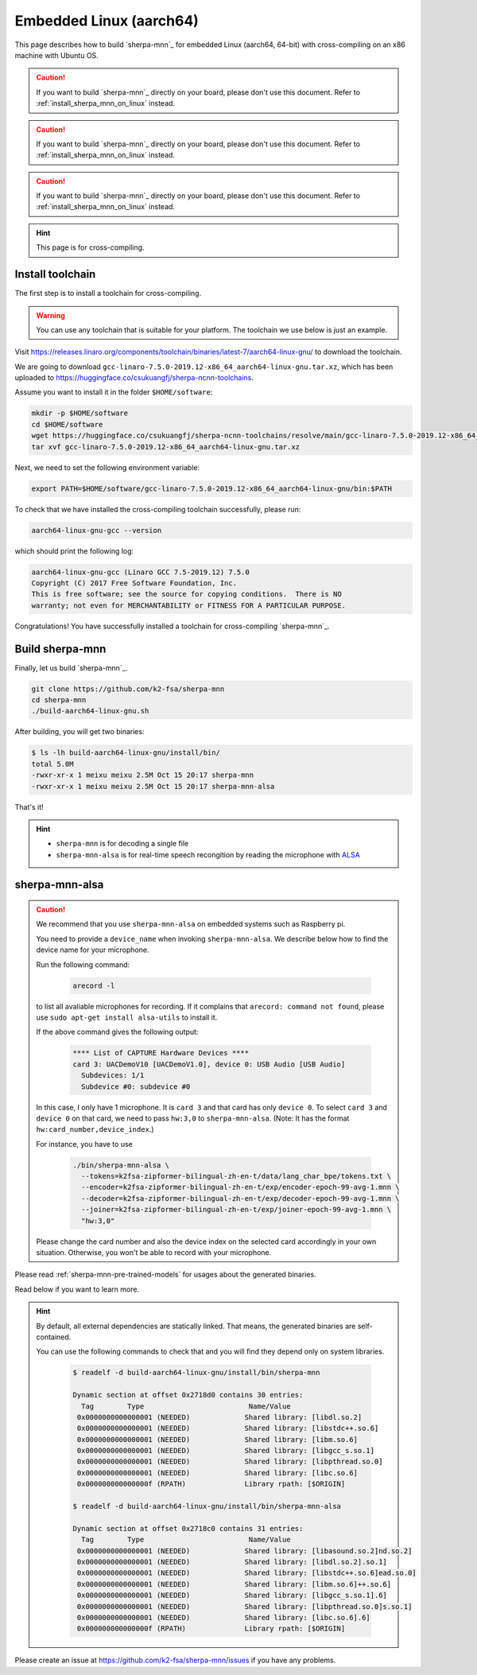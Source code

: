 Embedded Linux (aarch64)
========================

This page describes how to build `sherpa-mnn`_ for embedded Linux (aarch64, 64-bit)
with cross-compiling on an x86 machine with Ubuntu OS.

.. caution::

   If you want to build `sherpa-mnn`_ directly on your board, please don't
   use this document. Refer to :ref:`install_sherpa_mnn_on_linux` instead.

.. caution::

   If you want to build `sherpa-mnn`_ directly on your board, please don't
   use this document. Refer to :ref:`install_sherpa_mnn_on_linux` instead.

.. caution::

   If you want to build `sherpa-mnn`_ directly on your board, please don't
   use this document. Refer to :ref:`install_sherpa_mnn_on_linux` instead.

.. hint::

   This page is for cross-compiling.

.. _sherpa_mnn_install_for_aarch64_embedded_linux:

Install toolchain
-----------------

The first step is to install a toolchain for cross-compiling.

.. warning::

  You can use any toolchain that is suitable for your platform. The toolchain
  we use below is just an example.

Visit `<https://releases.linaro.org/components/toolchain/binaries/latest-7/aarch64-linux-gnu/>`_
to download the toolchain.

We are going to download ``gcc-linaro-7.5.0-2019.12-x86_64_aarch64-linux-gnu.tar.xz``,
which has been uploaded to `<https://huggingface.co/csukuangfj/sherpa-ncnn-toolchains>`_.

Assume you want to install it in the folder ``$HOME/software``:

.. code-block:: bash

   mkdir -p $HOME/software
   cd $HOME/software
   wget https://huggingface.co/csukuangfj/sherpa-ncnn-toolchains/resolve/main/gcc-linaro-7.5.0-2019.12-x86_64_aarch64-linux-gnu.tar.xz
   tar xvf gcc-linaro-7.5.0-2019.12-x86_64_aarch64-linux-gnu.tar.xz

Next, we need to set the following environment variable:

.. code-block:: bash

   export PATH=$HOME/software/gcc-linaro-7.5.0-2019.12-x86_64_aarch64-linux-gnu/bin:$PATH

To check that we have installed the cross-compiling toolchain successfully, please
run:

.. code-block:: bash

  aarch64-linux-gnu-gcc --version

which should print the following log:

.. code-block::

  aarch64-linux-gnu-gcc (Linaro GCC 7.5-2019.12) 7.5.0
  Copyright (C) 2017 Free Software Foundation, Inc.
  This is free software; see the source for copying conditions.  There is NO
  warranty; not even for MERCHANTABILITY or FITNESS FOR A PARTICULAR PURPOSE.

Congratulations! You have successfully installed a toolchain for cross-compiling
`sherpa-mnn`_.

Build sherpa-mnn
-----------------

Finally, let us build `sherpa-mnn`_.

.. code-block:: bash

  git clone https://github.com/k2-fsa/sherpa-mnn
  cd sherpa-mnn
  ./build-aarch64-linux-gnu.sh

After building, you will get two binaries:

.. code-block:: bash

  $ ls -lh build-aarch64-linux-gnu/install/bin/
  total 5.0M
  -rwxr-xr-x 1 meixu meixu 2.5M Oct 15 20:17 sherpa-mnn
  -rwxr-xr-x 1 meixu meixu 2.5M Oct 15 20:17 sherpa-mnn-alsa

That's it!

.. hint::

  - ``sherpa-mnn`` is for decoding a single file
  - ``sherpa-mnn-alsa`` is for real-time speech recongition by reading
    the microphone with `ALSA <https://en.wikipedia.org/wiki/Advanced_Linux_Sound_Architecture>`_

.. _sherpa-mnn-alsa:

sherpa-mnn-alsa
----------------

.. caution::

  We recommend that you use ``sherpa-mnn-alsa`` on embedded systems such
  as Raspberry pi.

  You need to provide a ``device_name`` when invoking ``sherpa-mnn-alsa``.
  We describe below how to find the device name for your microphone.

  Run the following command:

      .. code-block:: bash

        arecord -l

  to list all avaliable microphones for recording. If it complains that
  ``arecord: command not found``, please use ``sudo apt-get install alsa-utils``
  to install it.

  If the above command gives the following output:

    .. code-block:: bash

      **** List of CAPTURE Hardware Devices ****
      card 3: UACDemoV10 [UACDemoV1.0], device 0: USB Audio [USB Audio]
        Subdevices: 1/1
        Subdevice #0: subdevice #0

  In this case, I only have 1 microphone. It is ``card 3`` and that card
  has only ``device 0``. To select ``card 3`` and ``device 0`` on that card,
  we need to pass ``hw:3,0`` to ``sherpa-mnn-alsa``. (Note: It has the format
  ``hw:card_number,device_index``.)

  For instance, you have to use

    .. code-block:: bash

      ./bin/sherpa-mnn-alsa \
        --tokens=k2fsa-zipformer-bilingual-zh-en-t/data/lang_char_bpe/tokens.txt \
        --encoder=k2fsa-zipformer-bilingual-zh-en-t/exp/encoder-epoch-99-avg-1.mnn \
        --decoder=k2fsa-zipformer-bilingual-zh-en-t/exp/decoder-epoch-99-avg-1.mnn \
        --joiner=k2fsa-zipformer-bilingual-zh-en-t/exp/joiner-epoch-99-avg-1.mnn \
        "hw:3,0"

  Please change the card number and also the device index on the selected card
  accordingly in your own situation. Otherwise, you won't be able to record
  with your microphone.

Please read :ref:`sherpa-mnn-pre-trained-models` for usages about
the generated binaries.

Read below if you want to learn more.

.. hint::

  By default, all external dependencies are statically linked. That means,
  the generated binaries are self-contained.

  You can use the following commands to check that and you will find
  they depend only on system libraries.

    .. code-block:: bash

      $ readelf -d build-aarch64-linux-gnu/install/bin/sherpa-mnn

      Dynamic section at offset 0x2718d0 contains 30 entries:
        Tag        Type                         Name/Value
       0x0000000000000001 (NEEDED)             Shared library: [libdl.so.2]
       0x0000000000000001 (NEEDED)             Shared library: [libstdc++.so.6]
       0x0000000000000001 (NEEDED)             Shared library: [libm.so.6]
       0x0000000000000001 (NEEDED)             Shared library: [libgcc_s.so.1]
       0x0000000000000001 (NEEDED)             Shared library: [libpthread.so.0]
       0x0000000000000001 (NEEDED)             Shared library: [libc.so.6]
       0x000000000000000f (RPATH)              Library rpath: [$ORIGIN]

      $ readelf -d build-aarch64-linux-gnu/install/bin/sherpa-mnn-alsa

      Dynamic section at offset 0x2718c0 contains 31 entries:
        Tag        Type                         Name/Value
       0x0000000000000001 (NEEDED)             Shared library: [libasound.so.2]nd.so.2]
       0x0000000000000001 (NEEDED)             Shared library: [libdl.so.2].so.1]
       0x0000000000000001 (NEEDED)             Shared library: [libstdc++.so.6]ead.so.0]
       0x0000000000000001 (NEEDED)             Shared library: [libm.so.6]++.so.6]
       0x0000000000000001 (NEEDED)             Shared library: [libgcc_s.so.1].6]
       0x0000000000000001 (NEEDED)             Shared library: [libpthread.so.0]s.so.1]
       0x0000000000000001 (NEEDED)             Shared library: [libc.so.6].6]
       0x000000000000000f (RPATH)              Library rpath: [$ORIGIN]


Please create an issue at `<https://github.com/k2-fsa/sherpa-mnn/issues>`_
if you have any problems.
